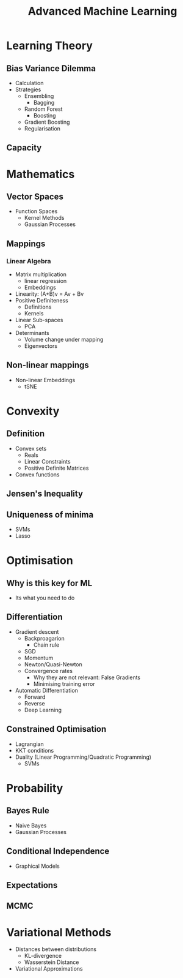 #+TITLE: Advanced Machine Learning
#+OPTIONS: toc:nil
#+LATEX_HEADER: \usepackage[a4paper,margin=20mm]{geometry}

* Learning Theory
** Bias Variance Dilemma
   - Calculation
   - Strategies
     - Ensembling
       - Bagging
	 - Random Forest
       - Boosting
	 - Gradient Boosting
     - Regularisation
** Capacity

* Mathematics

** Vector Spaces
   - Function Spaces
     - Kernel Methods
     - Gaussian Processes

** Mappings
*** Linear Algebra
    - Matrix multiplication
      - linear regression
      - Embeddings
    - Linearity: (A+B)v = Av + Bv 
    - Positive Definiteness
      - Definitions
      - Kernels
    - Linear Sub-spaces
      - PCA
    - Determinants
      - Volume change under mapping
      - Eigenvectors
** Non-linear mappings
   - Non-linear Embeddings
     - tSNE

* Convexity
** Definition
   - Convex sets
     - Reals
     - Linear Constraints
     - Positive Definite Matrices
   - Convex functions
** Jensen's Inequality
** Uniqueness of minima
   - SVMs
   - Lasso


* Optimisation
** Why is this key for ML
   - Its what you need to do
** Differentiation
   - Gradient descent
     - Backproagarion
       - Chain rule
     - SGD
     - Momentum
     - Newton/Quasi-Newton
     - Convergence rates
       - Why they are not relevant: False Gradients
       - Minimising training error
   - Automatic Differentiation
     - Forward
     - Reverse
     - Deep Learning

** Constrained Optimisation
   - Lagrangian
   - KKT conditions
   - Duality (Linear Programming/Quadratic Programming)
     - SVMs

* Probability
** Bayes Rule
   - Naive Bayes
   - Gaussian Processes
** Conditional Independence
   - Graphical Models
** Expectations
** MCMC

* Variational Methods
   - Distances between distributions
     - KL-divergence
     - Wasserstein Distance
   - Variational Approximations
